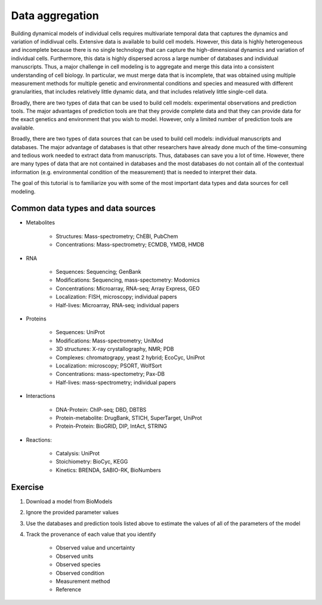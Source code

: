 Data aggregation
================
Building dynamical models of individual cells requires multivariate temporal data that captures the dynamics and variation of indidivual cells. Extensive data is available to build cell models. However, this data is highly heterogeneous and incomplete because there is no single technology that can capture the high-dimensional dynamics and variation of individual cells. Furthermore, this data is highly dispersed across a large number of databases and individual manuscripts. Thus, a major challenge in cell modeling is to aggregate and merge this data into a consistent understanding of cell biology. In particular, we must merge data that is incomplete, that was obtained using multiple measurement methods for multiple genetic and environmental conditions and species and measured with different granularities, that includes relatively little dynamic data, and that includes relatively little single-cell data.

Broadly, there are two types of data that can be used to build cell models: experimental observations and prediction tools. The major advantages of prediction tools are that they provide complete data and that they can provide data for the exact genetics and environment that you wish to model. However, only a limited number of prediction tools are available.

Broadly, there are two types of data sources that can be used to build cell models: individual manuscripts and databases. The major advantage of databases is that other researchers have already done much of the time-consuming and tedious work needed to extract data from manuscripts. Thus, databases can save you a lot of time. However, there are many types of data that are not contained in databases and the most databases do not contain all of the contextual information (e.g. environmental condition of the measurement) that is needed to interpret their data.

The goal of this tutorial is to familiarize you with some of the most important data types and data sources for cell modeling.


Common data types and data sources
----------------------------------

* Metabolites

    * Structures: Mass-spectrometry; ChEBI, PubChem
    * Concentrations: Mass-spectrometry; ECMDB, YMDB, HMDB

* RNA
    
    * Sequences: Sequencing; GenBank
    * Modifications: Sequencing, mass-spectometry: Modomics
    * Concentrations: Microarray, RNA-seq; Array Express, GEO
    * Localization: FISH, microscopy; individual papers
    * Half-lives: Microarray, RNA-seq; individual papers

* Proteins

    * Sequences: UniProt
    * Modifications: Mass-spectrometry; UniMod
    * 3D structures: X-ray crystallography, NMR; PDB
    * Complexes: chromatograpy, yeast 2 hybrid; EcoCyc, UniProt
    * Localization: microscopy; PSORT, WolfSort
    * Concentrations: mass-spectometry; Pax-DB
    * Half-lives: mass-spectrometry; individual papers

* Interactions
    
    * DNA-Protein: ChIP-seq; DBD, DBTBS
    * Protein-metabolite: DrugBank, STICH, SuperTarget, UniProt
    * Protein-Protein: BioGRID, DIP, IntAct, STRING

* Reactions:

    * Catalysis: UniProt
    * Stoichiometry: BioCyc, KEGG
    * Kinetics: BRENDA, SABIO-RK, BioNumbers


Exercise
--------

#. Download a model from BioModels
#. Ignore the provided parameter values
#. Use the databases and prediction tools listed above to estimate the values of all of the parameters of the model
#. Track the provenance of each value that you identify
        
    * Observed value and uncertainty
    * Observed units
    * Observed species
    * Observed condition
    * Measurement method
    * Reference
